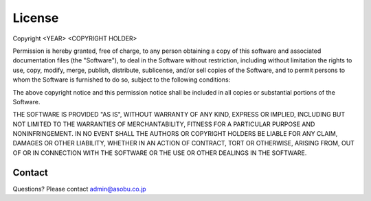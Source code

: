 License
=======

Copyright <YEAR> <COPYRIGHT HOLDER>

Permission is hereby granted, free of charge, to any person obtaining a copy of this software and associated documentation files (the "Software"),
to deal in the Software without restriction, including without limitation the rights to use, copy, modify, merge, publish, distribute, sublicense,
and/or sell copies of the Software, and to permit persons to whom the Software is furnished to do so, subject to the following conditions:

The above copyright notice and this permission notice shall be included in all copies or substantial portions of the Software.

THE SOFTWARE IS PROVIDED "AS IS", WITHOUT WARRANTY OF ANY KIND, EXPRESS OR IMPLIED, INCLUDING BUT NOT LIMITED TO THE WARRANTIES OF MERCHANTABILITY,
FITNESS FOR A PARTICULAR PURPOSE AND NONINFRINGEMENT. IN NO EVENT SHALL THE AUTHORS OR COPYRIGHT HOLDERS BE LIABLE FOR ANY CLAIM, DAMAGES OR OTHER
LIABILITY, WHETHER IN AN ACTION OF CONTRACT, TORT OR OTHERWISE, ARISING FROM, OUT OF OR IN CONNECTION WITH THE SOFTWARE OR THE USE OR OTHER DEALINGS
IN THE SOFTWARE.

Contact
^^^^^^^
Questions? Please contact admin@asobu.co.jp